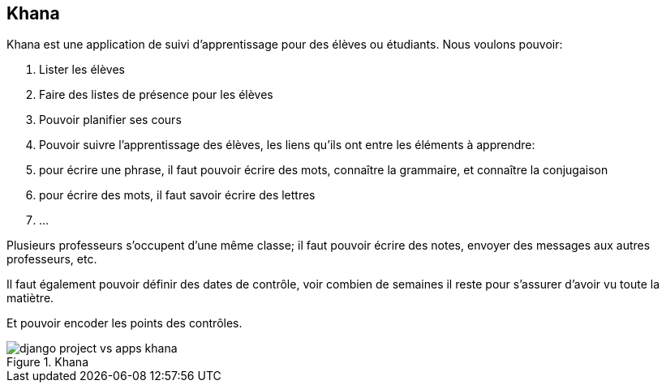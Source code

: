 == Khana

Khana est une application de suivi d'apprentissage pour des élèves ou étudiants. 
Nous voulons pouvoir:

. Lister les élèves
. Faire des listes de présence pour les élèves
. Pouvoir planifier ses cours
. Pouvoir suivre l'apprentissage des élèves, les liens qu'ils ont entre les éléments à apprendre:
  . pour écrire une phrase, il faut pouvoir écrire des mots, connaître la grammaire, et connaître la conjugaison 
. pour écrire des mots, il faut savoir écrire des lettres
. ...

Plusieurs professeurs s'occupent d'une même classe; il faut pouvoir écrire des notes, envoyer des messages aux autres professeurs, etc.

Il faut également pouvoir définir des dates de contrôle, voir combien de semaines il reste pour s'assurer d'avoir vu toute la matiètre.

Et pouvoir encoder les points des contrôles.

.Khana
image::images/django/django-project-vs-apps-khana.png[]
